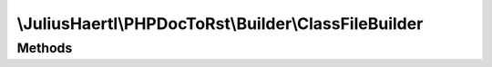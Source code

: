 .. rst-class:: phpdoctorst

.. role:: php(code)
	:language: php


\\JuliusHaertl\\PHPDocToRst\\Builder\\ClassFileBuilder
======================================================


.. php:namespace:: JuliusHaertl\PHPDocToRst\Builder

.. php:class:: ClassFileBuilder


	:Parent:
		:php:class:`JuliusHaertl\\PHPDocToRst\\Builder\\FileBuilder`
	

Methods
-------

.. rst-class:: protected

	.. php:method:: render()
	
		
	
	

.. rst-class:: protected

	.. php:method:: addImplementedInterfaces( $element)
	
		
		
		
		
		
		
		
		:param \\phpDocumentor\\Reflection\\Php\\Class\_ $element: 
	
	

